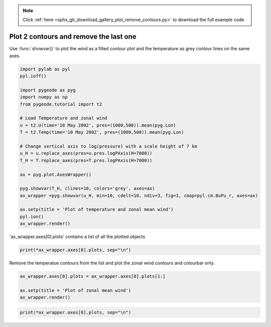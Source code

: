.. note::
    :class: sphx-glr-download-link-note

    Click :ref:`here <sphx_glr_download_gallery_plot_remove_contours.py>` to download the full example code
.. rst-class:: sphx-glr-example-title

.. _sphx_glr_gallery_plot_remove_contours.py:


Plot 2 contours and remove the last one
========================================
Use :func:`showvar()` to plot the wind as a filled contour plot and the temperature as grey contour lines on the same axes. 




.. code-block:: python


    import pylab as pyl
    pyl.ioff()

    import pygeode as pyg
    import numpy as np
    from pygeode.tutorial import t2

    # Load Temperature and zonal wind
    u = t2.U(time='10 May 2002', pres=(1000,500)).mean(pyg.Lon)
    T = t2.Temp(time='10 May 2002', pres=(1000,500)).mean(pyg.Lon)

    # Change vertical axis to log(pressure) with a scale height of 7 km
    u_H = u.replace_axes(pres=u.pres.logPAxis(H=7000))          
    T_H = T.replace_axes(pres=T.pres.logPAxis(H=7000))     

    ax = pyg.plot.AxesWrapper()

    pyg.showvar(T_H, clines=10, colors='grey', axes=ax)  
    ax_wrapper =pyg.showvar(u_H, min=10, cdelt=10, ndiv=3, fig=1, cmap=pyl.cm.BuPu_r, axes=ax) 

    ax.setp(title = 'Plot of temperature and zonal mean wind')
    pyl.ion()
    ax_wrapper.render()




.. image:: /gallery/images/sphx_glr_plot_remove_contours_001.png
    :class: sphx-glr-single-img




'ax_wrapper.axes[0].plots' contains a list of all the plotted objects




.. code-block:: python


    print(*ax_wrapper.axes[0].plots, sep="\n")





.. rst-class:: sphx-glr-script-out

 Out:

 .. code-block:: none

    <pygeode.plot.wrappers.Contour object at 0x7f7307c86eb8>
    <pygeode.plot.wrappers.Contourf object at 0x7f7307c27e80>
    <pygeode.plot.wrappers.Contour object at 0x7f7307c27fd0>
    <pygeode.plot.wrappers.Colorbar object at 0x7f7307c2df60>


Remove the temperatue contours from the list and plot the zonal wind contours and colourbar only.




.. code-block:: python


    ax_wrapper.axes[0].plots = ax_wrapper.axes[0].plots[1:]

    ax.setp(title = 'Plot of zonal mean wind')
    ax_wrapper.render()




.. image:: /gallery/images/sphx_glr_plot_remove_contours_002.png
    :class: sphx-glr-single-img





.. code-block:: python


    print(*ax_wrapper.axes[0].plots, sep="\n")





.. rst-class:: sphx-glr-script-out

 Out:

 .. code-block:: none

    <pygeode.plot.wrappers.Contourf object at 0x7f7307c27e80>
    <pygeode.plot.wrappers.Contour object at 0x7f7307c27fd0>
    <pygeode.plot.wrappers.Colorbar object at 0x7f7307c2df60>



.. _sphx_glr_download_gallery_plot_remove_contours.py:


.. only :: html

 .. container:: sphx-glr-footer
    :class: sphx-glr-footer-example



  .. container:: sphx-glr-download

     :download:`Download Python source code: plot_remove_contours.py <plot_remove_contours.py>`



  .. container:: sphx-glr-download

     :download:`Download Jupyter notebook: plot_remove_contours.ipynb <plot_remove_contours.ipynb>`


.. only:: html

 .. rst-class:: sphx-glr-signature

    `Gallery generated by Sphinx-Gallery <https://sphinx-gallery.readthedocs.io>`_
